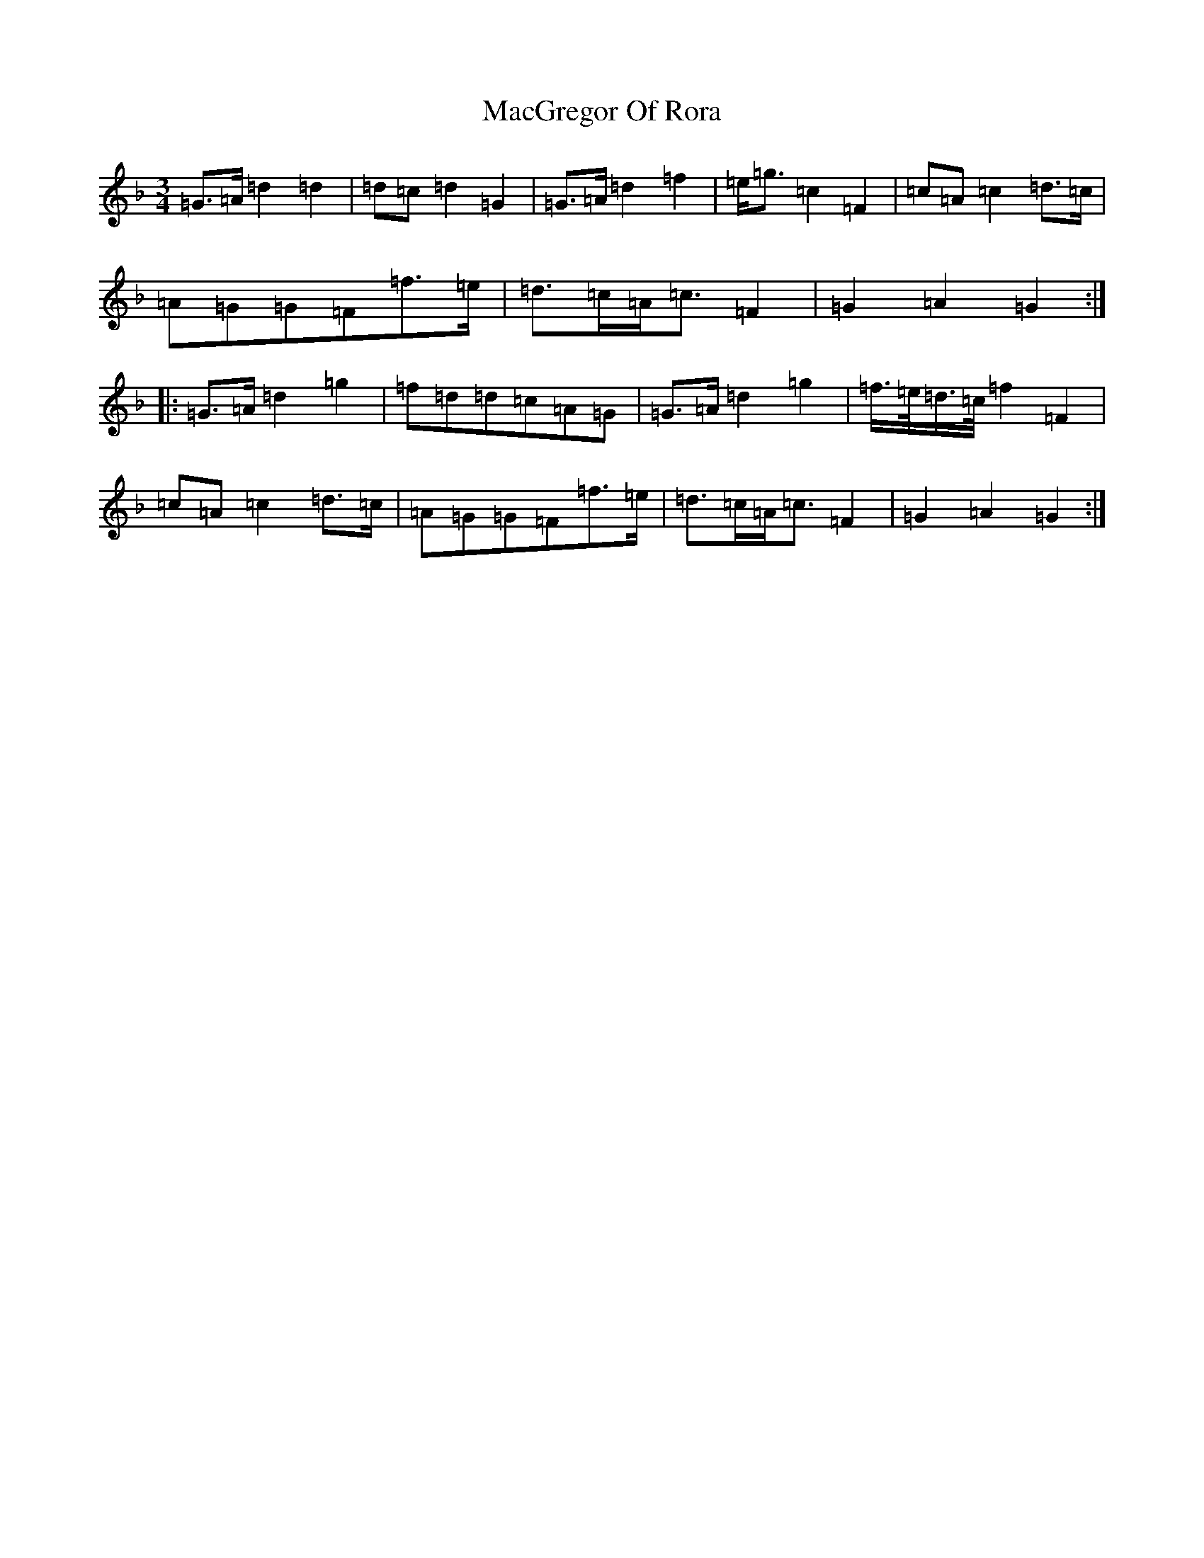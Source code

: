 X: 13001
T: MacGregor Of Rora
S: https://thesession.org/tunes/11623#setting23998
Z: A Mixolydian
R: waltz
M: 3/4
L: 1/8
K: C Mixolydian
=G>=A=d2=d2|=d=c=d2=G2|=G>=A=d2=f2|=e<=g=c2=F2|=c=A=c2=d>=c|=A=G=G=F=f>=e|=d>=c=A<=c=F2|=G2=A2=G2:||:=G>=A=d2=g2|=f=d=d=c=A=G|=G>=A=d2=g2|=f/2>=e/2=d/2>=c/2=f2=F2|=c=A=c2=d>=c|=A=G=G=F=f>=e|=d>=c=A<=c=F2|=G2=A2=G2:|